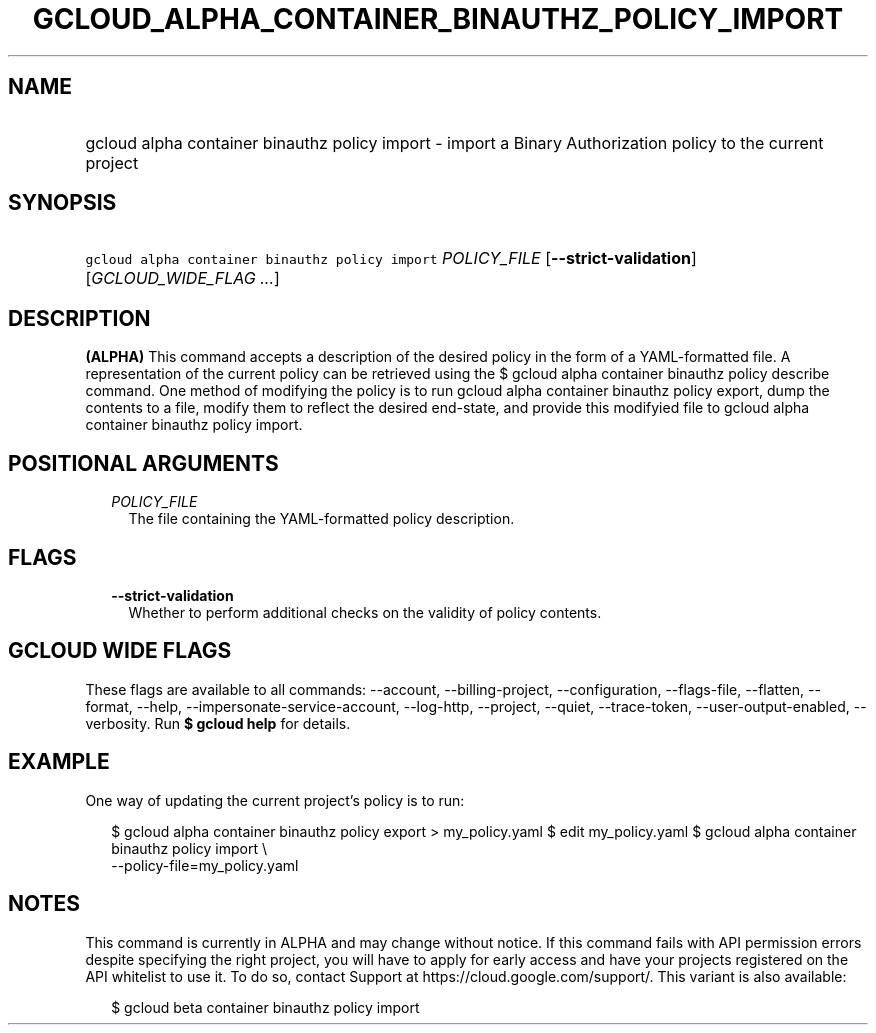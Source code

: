 
.TH "GCLOUD_ALPHA_CONTAINER_BINAUTHZ_POLICY_IMPORT" 1



.SH "NAME"
.HP
gcloud alpha container binauthz policy import \- import a Binary Authorization policy to the current project



.SH "SYNOPSIS"
.HP
\f5gcloud alpha container binauthz policy import\fR \fIPOLICY_FILE\fR [\fB\-\-strict\-validation\fR] [\fIGCLOUD_WIDE_FLAG\ ...\fR]



.SH "DESCRIPTION"

\fB(ALPHA)\fR This command accepts a description of the desired policy in the
form of a YAML\-formatted file. A representation of the current policy can be
retrieved using the $ gcloud alpha container binauthz policy describe command.
One method of modifying the policy is to run gcloud alpha container binauthz
policy export, dump the contents to a file, modify them to reflect the desired
end\-state, and provide this modifyied file to gcloud alpha container binauthz
policy import.



.SH "POSITIONAL ARGUMENTS"

.RS 2m
.TP 2m
\fIPOLICY_FILE\fR
The file containing the YAML\-formatted policy description.


.RE
.sp

.SH "FLAGS"

.RS 2m
.TP 2m
\fB\-\-strict\-validation\fR
Whether to perform additional checks on the validity of policy contents.


.RE
.sp

.SH "GCLOUD WIDE FLAGS"

These flags are available to all commands: \-\-account, \-\-billing\-project,
\-\-configuration, \-\-flags\-file, \-\-flatten, \-\-format, \-\-help,
\-\-impersonate\-service\-account, \-\-log\-http, \-\-project, \-\-quiet,
\-\-trace\-token, \-\-user\-output\-enabled, \-\-verbosity. Run \fB$ gcloud
help\fR for details.



.SH "EXAMPLE"

One way of updating the current project's policy is to run:

.RS 2m
$ gcloud alpha container binauthz policy export > my_policy.yaml
$ edit my_policy.yaml
$ gcloud alpha container binauthz policy import \e
  \-\-policy\-file=my_policy.yaml
.RE



.SH "NOTES"

This command is currently in ALPHA and may change without notice. If this
command fails with API permission errors despite specifying the right project,
you will have to apply for early access and have your projects registered on the
API whitelist to use it. To do so, contact Support at
https://cloud.google.com/support/. This variant is also available:

.RS 2m
$ gcloud beta container binauthz policy import
.RE

